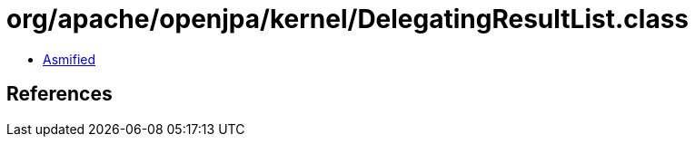 = org/apache/openjpa/kernel/DelegatingResultList.class

 - link:DelegatingResultList-asmified.java[Asmified]

== References

